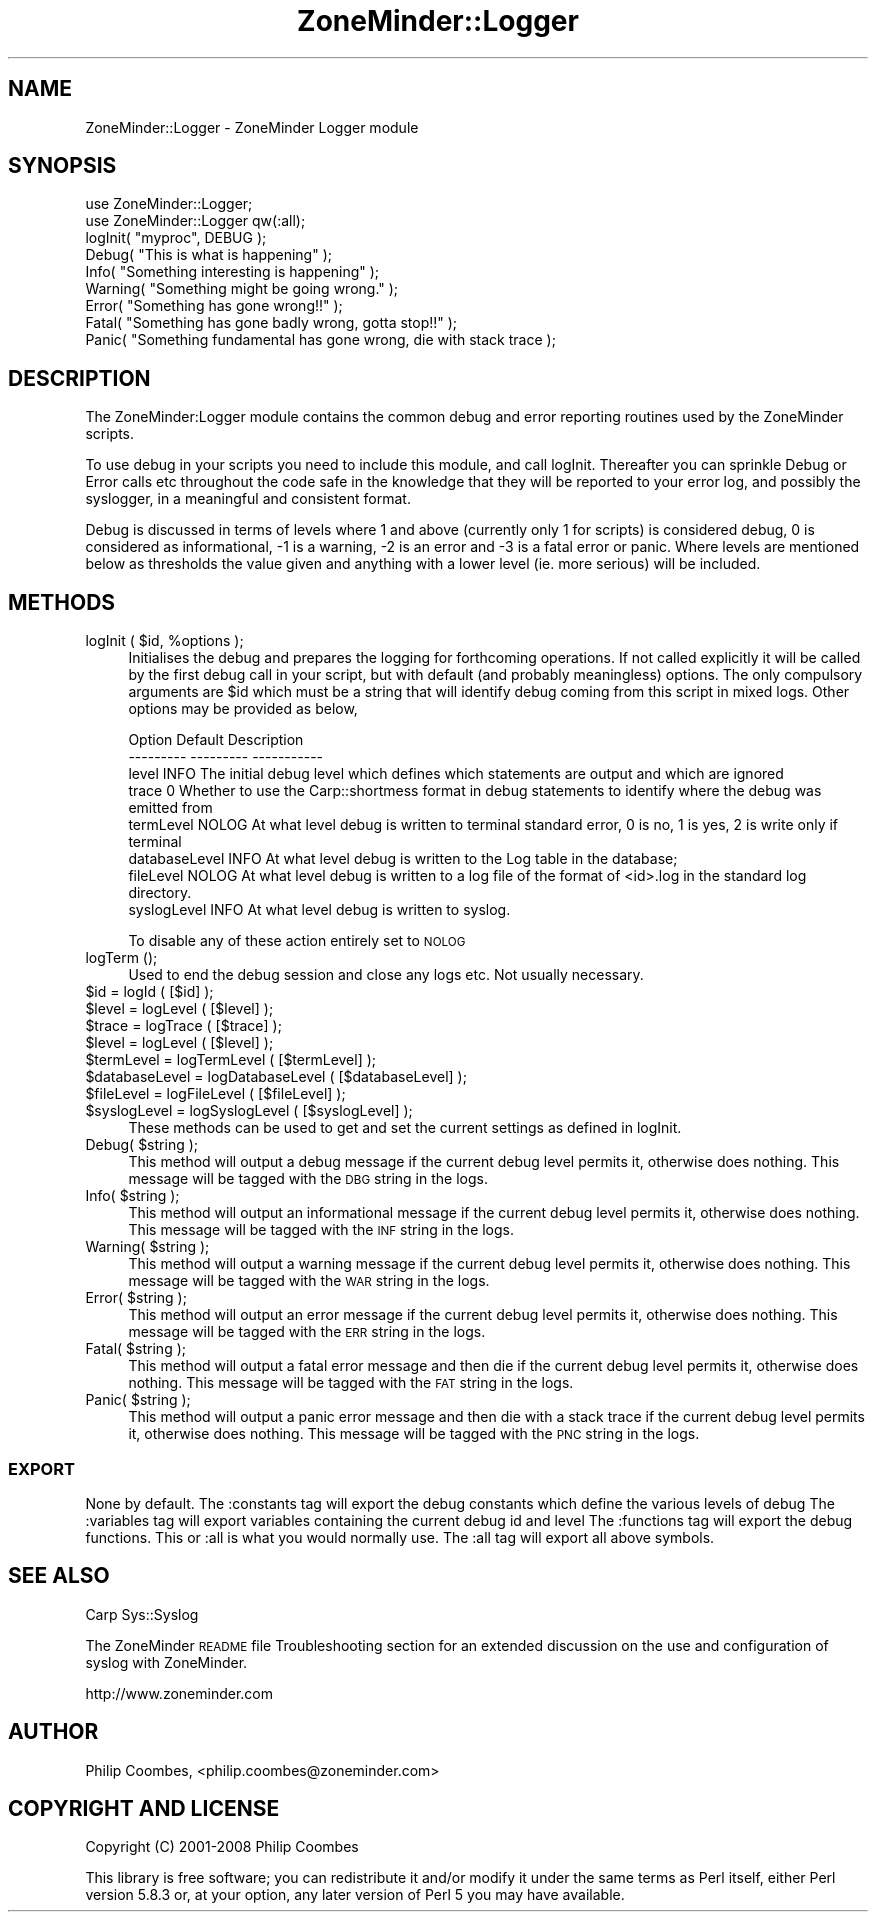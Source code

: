 .\" Automatically generated by Pod::Man 2.28 (Pod::Simple 3.28)
.\"
.\" Standard preamble:
.\" ========================================================================
.de Sp \" Vertical space (when we can't use .PP)
.if t .sp .5v
.if n .sp
..
.de Vb \" Begin verbatim text
.ft CW
.nf
.ne \\$1
..
.de Ve \" End verbatim text
.ft R
.fi
..
.\" Set up some character translations and predefined strings.  \*(-- will
.\" give an unbreakable dash, \*(PI will give pi, \*(L" will give a left
.\" double quote, and \*(R" will give a right double quote.  \*(C+ will
.\" give a nicer C++.  Capital omega is used to do unbreakable dashes and
.\" therefore won't be available.  \*(C` and \*(C' expand to `' in nroff,
.\" nothing in troff, for use with C<>.
.tr \(*W-
.ds C+ C\v'-.1v'\h'-1p'\s-2+\h'-1p'+\s0\v'.1v'\h'-1p'
.ie n \{\
.    ds -- \(*W-
.    ds PI pi
.    if (\n(.H=4u)&(1m=24u) .ds -- \(*W\h'-12u'\(*W\h'-12u'-\" diablo 10 pitch
.    if (\n(.H=4u)&(1m=20u) .ds -- \(*W\h'-12u'\(*W\h'-8u'-\"  diablo 12 pitch
.    ds L" ""
.    ds R" ""
.    ds C` ""
.    ds C' ""
'br\}
.el\{\
.    ds -- \|\(em\|
.    ds PI \(*p
.    ds L" ``
.    ds R" ''
.    ds C`
.    ds C'
'br\}
.\"
.\" Escape single quotes in literal strings from groff's Unicode transform.
.ie \n(.g .ds Aq \(aq
.el       .ds Aq '
.\"
.\" If the F register is turned on, we'll generate index entries on stderr for
.\" titles (.TH), headers (.SH), subsections (.SS), items (.Ip), and index
.\" entries marked with X<> in POD.  Of course, you'll have to process the
.\" output yourself in some meaningful fashion.
.\"
.\" Avoid warning from groff about undefined register 'F'.
.de IX
..
.nr rF 0
.if \n(.g .if rF .nr rF 1
.if (\n(rF:(\n(.g==0)) \{
.    if \nF \{
.        de IX
.        tm Index:\\$1\t\\n%\t"\\$2"
..
.        if !\nF==2 \{
.            nr % 0
.            nr F 2
.        \}
.    \}
.\}
.rr rF
.\"
.\" Accent mark definitions (@(#)ms.acc 1.5 88/02/08 SMI; from UCB 4.2).
.\" Fear.  Run.  Save yourself.  No user-serviceable parts.
.    \" fudge factors for nroff and troff
.if n \{\
.    ds #H 0
.    ds #V .8m
.    ds #F .3m
.    ds #[ \f1
.    ds #] \fP
.\}
.if t \{\
.    ds #H ((1u-(\\\\n(.fu%2u))*.13m)
.    ds #V .6m
.    ds #F 0
.    ds #[ \&
.    ds #] \&
.\}
.    \" simple accents for nroff and troff
.if n \{\
.    ds ' \&
.    ds ` \&
.    ds ^ \&
.    ds , \&
.    ds ~ ~
.    ds /
.\}
.if t \{\
.    ds ' \\k:\h'-(\\n(.wu*8/10-\*(#H)'\'\h"|\\n:u"
.    ds ` \\k:\h'-(\\n(.wu*8/10-\*(#H)'\`\h'|\\n:u'
.    ds ^ \\k:\h'-(\\n(.wu*10/11-\*(#H)'^\h'|\\n:u'
.    ds , \\k:\h'-(\\n(.wu*8/10)',\h'|\\n:u'
.    ds ~ \\k:\h'-(\\n(.wu-\*(#H-.1m)'~\h'|\\n:u'
.    ds / \\k:\h'-(\\n(.wu*8/10-\*(#H)'\z\(sl\h'|\\n:u'
.\}
.    \" troff and (daisy-wheel) nroff accents
.ds : \\k:\h'-(\\n(.wu*8/10-\*(#H+.1m+\*(#F)'\v'-\*(#V'\z.\h'.2m+\*(#F'.\h'|\\n:u'\v'\*(#V'
.ds 8 \h'\*(#H'\(*b\h'-\*(#H'
.ds o \\k:\h'-(\\n(.wu+\w'\(de'u-\*(#H)/2u'\v'-.3n'\*(#[\z\(de\v'.3n'\h'|\\n:u'\*(#]
.ds d- \h'\*(#H'\(pd\h'-\w'~'u'\v'-.25m'\f2\(hy\fP\v'.25m'\h'-\*(#H'
.ds D- D\\k:\h'-\w'D'u'\v'-.11m'\z\(hy\v'.11m'\h'|\\n:u'
.ds th \*(#[\v'.3m'\s+1I\s-1\v'-.3m'\h'-(\w'I'u*2/3)'\s-1o\s+1\*(#]
.ds Th \*(#[\s+2I\s-2\h'-\w'I'u*3/5'\v'-.3m'o\v'.3m'\*(#]
.ds ae a\h'-(\w'a'u*4/10)'e
.ds Ae A\h'-(\w'A'u*4/10)'E
.    \" corrections for vroff
.if v .ds ~ \\k:\h'-(\\n(.wu*9/10-\*(#H)'\s-2\u~\d\s+2\h'|\\n:u'
.if v .ds ^ \\k:\h'-(\\n(.wu*10/11-\*(#H)'\v'-.4m'^\v'.4m'\h'|\\n:u'
.    \" for low resolution devices (crt and lpr)
.if \n(.H>23 .if \n(.V>19 \
\{\
.    ds : e
.    ds 8 ss
.    ds o a
.    ds d- d\h'-1'\(ga
.    ds D- D\h'-1'\(hy
.    ds th \o'bp'
.    ds Th \o'LP'
.    ds ae ae
.    ds Ae AE
.\}
.rm #[ #] #H #V #F C
.\" ========================================================================
.\"
.IX Title "ZoneMinder::Logger 3pm"
.TH ZoneMinder::Logger 3pm "2015-06-11" "perl v5.20.2" "User Contributed Perl Documentation"
.\" For nroff, turn off justification.  Always turn off hyphenation; it makes
.\" way too many mistakes in technical documents.
.if n .ad l
.nh
.SH "NAME"
ZoneMinder::Logger \- ZoneMinder Logger module
.SH "SYNOPSIS"
.IX Header "SYNOPSIS"
.Vb 2
\&  use ZoneMinder::Logger;
\&  use ZoneMinder::Logger qw(:all);
\&
\&  logInit( "myproc", DEBUG );
\&
\&  Debug( "This is what is happening" );
\&  Info( "Something interesting is happening" );
\&  Warning( "Something might be going wrong." );
\&  Error( "Something has gone wrong!!" );
\&  Fatal( "Something has gone badly wrong, gotta stop!!" );
\&  Panic( "Something fundamental has gone wrong, die with stack trace );
.Ve
.SH "DESCRIPTION"
.IX Header "DESCRIPTION"
The ZoneMinder:Logger module contains the common debug and error reporting
routines used by the ZoneMinder scripts.
.PP
To use debug in your scripts you need to include this module, and call
logInit. Thereafter you can sprinkle Debug or Error calls etc throughout
the code safe in the knowledge that they will be reported to your error
log, and possibly the syslogger, in a meaningful and consistent format.
.PP
Debug is discussed in terms of levels where 1 and above (currently only 1
for scripts) is considered debug, 0 is considered as informational, \-1 is a
warning, \-2 is an error and \-3 is a fatal error or panic. Where levels are
mentioned below as thresholds the value given and anything with a lower
level (ie. more serious) will be included.
.SH "METHODS"
.IX Header "METHODS"
.ie n .IP "logInit ( $id, %options );" 4
.el .IP "logInit ( \f(CW$id\fR, \f(CW%options\fR );" 4
.IX Item "logInit ( $id, %options );"
Initialises the debug and prepares the logging for forthcoming operations.
If not called explicitly it will be called by the first debug call in your
script, but with default (and probably meaningless) options. The only
compulsory arguments are \f(CW$id\fR which must be a string that will identify
debug coming from this script in mixed logs. Other options may be provided
as below,
.Sp
.Vb 8
\& Option        Default        Description
\& \-\-\-\-\-\-\-\-\-     \-\-\-\-\-\-\-\-\-      \-\-\-\-\-\-\-\-\-\-\-
\& level         INFO       The initial debug level which defines which statements are output and which are ignored
\& trace         0          Whether to use the Carp::shortmess format in debug statements to identify where the debug was emitted from
\& termLevel     NOLOG      At what level debug is written to terminal standard error, 0 is no, 1 is yes, 2 is write only if terminal
\& databaseLevel INFO       At what level debug is written to the Log table in the database;
\& fileLevel     NOLOG      At what level debug is written to a log file of the format of <id>.log in the standard log directory.
\& syslogLevel   INFO       At what level debug is written to syslog.
.Ve
.Sp
To disable any of these action entirely set to \s-1NOLOG\s0
.IP "logTerm ();" 4
.IX Item "logTerm ();"
Used to end the debug session and close any logs etc. Not usually necessary.
.ie n .IP "$id            = logId ( [$id] );" 4
.el .IP "\f(CW$id\fR            = logId ( [$id] );" 4
.IX Item "$id = logId ( [$id] );"
.PD 0
.ie n .IP "$level         = logLevel ( [$level] );" 4
.el .IP "\f(CW$level\fR         = logLevel ( [$level] );" 4
.IX Item "$level = logLevel ( [$level] );"
.ie n .IP "$trace         = logTrace ( [$trace] );" 4
.el .IP "\f(CW$trace\fR         = logTrace ( [$trace] );" 4
.IX Item "$trace = logTrace ( [$trace] );"
.ie n .IP "$level         = logLevel ( [$level] );" 4
.el .IP "\f(CW$level\fR         = logLevel ( [$level] );" 4
.IX Item "$level = logLevel ( [$level] );"
.ie n .IP "$termLevel     = logTermLevel ( [$termLevel] );" 4
.el .IP "\f(CW$termLevel\fR     = logTermLevel ( [$termLevel] );" 4
.IX Item "$termLevel = logTermLevel ( [$termLevel] );"
.ie n .IP "$databaseLevel = logDatabaseLevel ( [$databaseLevel] );" 4
.el .IP "\f(CW$databaseLevel\fR = logDatabaseLevel ( [$databaseLevel] );" 4
.IX Item "$databaseLevel = logDatabaseLevel ( [$databaseLevel] );"
.ie n .IP "$fileLevel     = logFileLevel ( [$fileLevel] );" 4
.el .IP "\f(CW$fileLevel\fR     = logFileLevel ( [$fileLevel] );" 4
.IX Item "$fileLevel = logFileLevel ( [$fileLevel] );"
.ie n .IP "$syslogLevel   = logSyslogLevel ( [$syslogLevel] );" 4
.el .IP "\f(CW$syslogLevel\fR   = logSyslogLevel ( [$syslogLevel] );" 4
.IX Item "$syslogLevel = logSyslogLevel ( [$syslogLevel] );"
.PD
These methods can be used to get and set the current settings as defined in logInit.
.ie n .IP "Debug( $string );" 4
.el .IP "Debug( \f(CW$string\fR );" 4
.IX Item "Debug( $string );"
This method will output a debug message if the current debug level permits
it, otherwise does nothing. This message will be tagged with the \s-1DBG\s0 string
in the logs.
.ie n .IP "Info( $string );" 4
.el .IP "Info( \f(CW$string\fR );" 4
.IX Item "Info( $string );"
This method will output an informational message if the current debug level
permits it, otherwise does nothing. This message will be tagged with the
\&\s-1INF\s0 string in the logs.
.ie n .IP "Warning( $string );" 4
.el .IP "Warning( \f(CW$string\fR );" 4
.IX Item "Warning( $string );"
This method will output a warning message if the current debug level
permits it, otherwise does nothing. This message will be tagged with the
\&\s-1WAR\s0 string in the logs.
.ie n .IP "Error( $string );" 4
.el .IP "Error( \f(CW$string\fR );" 4
.IX Item "Error( $string );"
This method will output an error message if the current debug level permits
it, otherwise does nothing. This message will be tagged with the \s-1ERR\s0 string
in the logs.
.ie n .IP "Fatal( $string );" 4
.el .IP "Fatal( \f(CW$string\fR );" 4
.IX Item "Fatal( $string );"
This method will output a fatal error message and then die if the current
debug level permits it, otherwise does nothing. This message will be tagged
with the \s-1FAT\s0 string in the logs.
.ie n .IP "Panic( $string );" 4
.el .IP "Panic( \f(CW$string\fR );" 4
.IX Item "Panic( $string );"
This method will output a panic error message and then die with a stack
trace if the current debug level permits it, otherwise does nothing. This
message will be tagged with the \s-1PNC\s0 string in the logs.
.SS "\s-1EXPORT\s0"
.IX Subsection "EXPORT"
None by default.
The :constants tag will export the debug constants which define the various levels of debug
The :variables tag will export variables containing the current debug id and level
The :functions tag will export the debug functions. This or :all is what you would normally use.
The :all tag will export all above symbols.
.SH "SEE ALSO"
.IX Header "SEE ALSO"
Carp
Sys::Syslog
.PP
The ZoneMinder \s-1README\s0 file Troubleshooting section for an extended
discussion on the use and configuration of syslog with ZoneMinder.
.PP
http://www.zoneminder.com
.SH "AUTHOR"
.IX Header "AUTHOR"
Philip Coombes, <philip.coombes@zoneminder.com>
.SH "COPYRIGHT AND LICENSE"
.IX Header "COPYRIGHT AND LICENSE"
Copyright (C) 2001\-2008  Philip Coombes
.PP
This library is free software; you can redistribute it and/or modify
it under the same terms as Perl itself, either Perl version 5.8.3 or,
at your option, any later version of Perl 5 you may have available.
